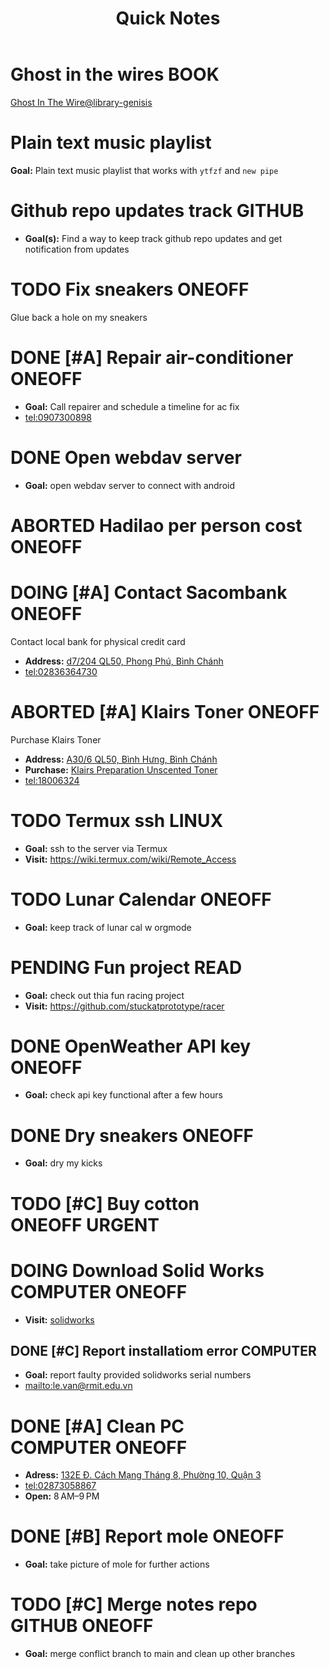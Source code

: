 #+TITLE: Quick Notes
#+DESCRIPTION: Captures and Quick notes

* Ghost in the wires :BOOK:

[[https://libgen.is/search.php?req=Ghost+in+the+wires&lg_topic=libgen&open=0&view=simple&res=25&phrase=1&column=def][Ghost In The Wire@library-genisis]]

* Plain text music playlist

*Goal:* Plain text music playlist that works with ~ytfzf~ and ~new pipe~

* Github repo updates track :GITHUB:

- *Goal(s):* Find a way to keep track github repo updates and get notification from updates

* TODO Fix sneakers :ONEOFF:

Glue back a hole on my sneakers

* DONE [#A] Repair air-conditioner :ONEOFF:
CLOSED: [2024-10-22 Tue 19:11] SCHEDULED: <2024-10-21 Mon 14:00>

- *Goal:* Call repairer and schedule a timeline for ac fix
- tel:0907300898

* DONE Open webdav server
CLOSED: [2024-10-20 Sun 03:00]

- *Goal:* open webdav server to connect with android

* ABORTED Hadilao per person cost :ONEOFF:
CLOSED: [2024-10-12 Sat 21:03]

* DOING [#A] Contact Sacombank :ONEOFF:
DEADLINE: <2024-10-25 Fri 15:00>

Contact local bank for physical credit card

- *Address:*  [[https://www.google.com/maps/place/Ng%C3%A2n+h%C3%A0ng+Sacombank,+d7%2F204+QL50,+Phong+Ph%C3%BA,+B%C3%ACnh+Ch%C3%A1nh,+H%E1%BB%93+Ch%C3%AD+Minh,+Vietnam/@10.696367,106.6546296,19z/data=!4m9!1m2!2m1!1ssacombank+phong+ph%C3%BA!3m5!1s0x31753168a9c85ee9:0x9bef7c753f7107be!8m2!3d10.6963808!4d106.6545208!16s%2Fg%2F11h_ts5c4r?force=pwa&source=mlapk][d7/204 QL50, Phong Phú, Bình Chánh]]
- tel:02836364730

* ABORTED [#A] Klairs Toner :ONEOFF:
CLOSED: [2024-10-12 Sat 18:11] DEADLINE: <2024-10-12 Sat 18:00>

Purchase Klairs Toner
- *Address:*  [[https://www.google.com/maps/place/Hasaki+Beauty+%26+Clinic,+A30%2F6+QL50,+B%C3%ACnh+H%C6%B0ng,+B%C3%ACnh+Ch%C3%A1nh,+H%E1%BB%93+Ch%C3%AD+Minh,+Vietnam/@10.7317472,106.6563207,16z/data=!4m6!3m5!1s0x31754b6798823323:0x451097df50a2001d!8m2!3d10.7317472!4d106.6563207!16s%2Fg%2F11nnvs1lms?force=pwa&source=mlapk][A30/6 QL50, Bình Hưng, Bình Chánh]]
- *Purchase:*  [[https://hasaki.vn/san-pham/nuoc-hoa-hong-khong-mui-klairs-danh-cho-da-nhay-cam-180ml-65994.html][Klairs Preparation Unscented Toner]]
- tel:18006324

* TODO Termux ssh :LINUX:

- *Goal:* ssh to the server via Termux
- *Visit:*  [[https://wiki.termux.com/wiki/Remote_Access]]

* TODO Lunar Calendar :ONEOFF:

- *Goal:* keep track of lunar cal w orgmode

* PENDING Fun project :READ:

- *Goal:* check out thia fun racing project
- *Visit:* [[https://github.com/stuckatprototype/racer]]

* DONE OpenWeather API key :ONEOFF:
CLOSED: [2024-10-21 Mon 14:19] DEADLINE: <2024-10-21 Mon 16:00>

- *Goal:* check api key functional after a few hours

* DONE Dry sneakers :ONEOFF:
CLOSED: [2024-10-21 Mon 21:56] DEADLINE: <2024-10-21 Mon 16:00>

- *Goal:* dry my kicks

* TODO [#C] Buy cotton :ONEOFF:URGENT:
DEADLINE: <2024-10-24 Thu 22:00>

* DOING Download Solid Works :COMPUTER:ONEOFF:
DEADLINE: <2024-10-27 Sun 23:59>

- *Visit:*  [[https://aus01.safelinks.protection.outlook.com/?url=https%3A%2F%2Frmiteduau-my.sharepoint.com%2F%3Au%3A%2Fg%2Fpersonal%2Fthien_huynhduc_rmit_edu_vn%2FESiPJm0wXQhAlnhsfdgbn6QBCMjBduoaNSUTNBzFEqSW7A%3Fe%3DjOCtl2&data=04%7C01%7Ctrung.nguyenchi%40rmit.edu.vn%7C51d68fe20c164e930e9c08d92f05e9fc%7Cd1323671cdbe4417b4d4bdb24b51316b%7C0%7C0%7C637592524757725572%7CUnknown%7CTWFpbGZsb3d8eyJWIjoiMC4wLjAwMDAiLCJQIjoiV2luMzIiLCJBTiI6Ik1haWwiLCJXVCI6Mn0%3D%7C1000&sdata=e4cyNRgH7y3LxKjOhUrtL8BoT65ySKYr8DF4SBU2%2Fq8%3D&reserved=0][solidworks]]

** DONE [#C] Report installatiom error :COMPUTER:
CLOSED: [2024-10-24 Thu 00:04] DEADLINE: <2024-10-23 Wed 19:00>

- *Goal:* report faulty provided solidworks serial numbers
- mailto:le.van@rmit.edu.vn

* DONE [#A] Clean PC :COMPUTER:ONEOFF:
CLOSED: [2024-10-24 Thu 00:00] DEADLINE: <2024-10-23 Wed 18:00>

- *Adress:*  [[https://www.google.com/maps/place/Phong+V%C5%A9,+132E+%C4%90.+C%C3%A1ch+M%E1%BA%A1ng+Th%C3%A1ng+8,+Ph%C6%B0%E1%BB%9Dng+10,+Qu%E1%BA%ADn+3,+H%E1%BB%93+Ch%C3%AD+Minh+70000,+Vietnam/@10.778505,106.6805751,16z/data=!4m6!3m5!1s0x31752f4bc45fec6b:0x26d029897a864c7a!8m2!3d10.778505!4d106.6805751!16s%2Fg%2F11l5tfd83j?force=pwa&source=mlapk][132E Đ. Cách Mạng Tháng 8, Phường 10, Quận 3]]
- tel:02873058867
- *Open:* 8 AM–9 PM

* DONE [#B] Report mole :ONEOFF:
CLOSED: [2024-10-24 Thu 00:00] DEADLINE: <2024-10-23 Wed 16:00>

- *Goal:* take picture of mole for further actions

* TODO [#C] Merge notes repo :GITHUB:ONEOFF:
DEADLINE: <2024-10-23 Wed 22:00>

- *Goal:* merge conflict branch to main and clean up other branches

